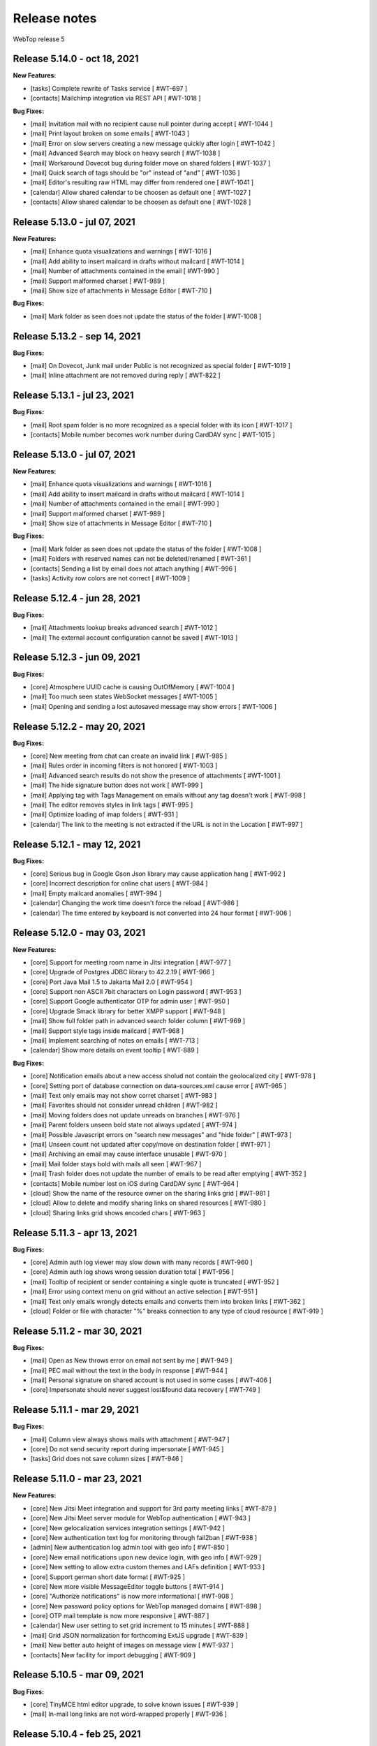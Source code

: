 =============
Release notes
=============

WebTop release 5

Release 5.14.0 - oct 18, 2021
-----------------------------

**New Features:**

- [tasks] Complete rewrite of Tasks service [ #WT-697 ]
- [contacts] Mailchimp integration via REST API [ #WT-1018 ]

**Bug Fixes:**

- [mail] Invitation mail with no recipient cause null pointer during accept [ #WT-1044 ]
- [mail] Print layout broken on some emails [ #WT-1043 ]
- [mail] Error on slow servers creating a new message quickly after login [ #WT-1042 ]
- [mail] Advanced Search may block on heavy search [ #WT-1038 ]
- [mail] Workaround Dovecot bug during folder move on shared folders [ #WT-1037 ]
- [mail] Quick search of tags should be "or" instead of "and" [ #WT-1036 ]
- [mail] Editor's resulting raw HTML may differ from rendered one [ #WT-1041 ]
- [calendar] Allow shared calendar to be choosen as default one [ #WT-1027 ]
- [contacts] Allow shared calendar to be choosen as default one [ #WT-1028 ]

Release 5.13.0 - jul 07, 2021
-----------------------------

**New Features:**

- [mail] Enhance quota visualizations and warnings [ #WT-1016 ]
- [mail] Add ability to insert mailcard in drafts without mailcard [ #WT-1014 ]
- [mail] Number of attachments contained in the email [ #WT-990 ]
- [mail] Support malformed charset [ #WT-989 ]
- [mail] Show size of attachments in Message Editor [ #WT-710 ]

**Bug Fixes:**

- [mail] Mark folder as seen does not update the status of the folder [ #WT-1008 ]
Release 5.13.2 - sep 14, 2021
-----------------------------

**Bug Fixes:**

- [mail] On Dovecot, Junk mail under Public is not recognized as special folder [ #WT-1019 ]
- [mail] Inline attachment are not removed during reply [ #WT-822 ]

Release 5.13.1 - jul 23, 2021
-----------------------------

**Bug Fixes:**

- [mail] Root spam folder is no more recognized as a special folder with its icon [ #WT-1017 ]
- [contacts] Mobile number becomes work number during CardDAV sync [ #WT-1015 ]

Release 5.13.0 - jul 07, 2021
-----------------------------

**New Features:**

- [mail] Enhance quota visualizations and warnings [ #WT-1016 ]
- [mail] Add ability to insert mailcard in drafts without mailcard [ #WT-1014 ]
- [mail] Number of attachments contained in the email [ #WT-990 ]
- [mail] Support malformed charset [ #WT-989 ]
- [mail] Show size of attachments in Message Editor [ #WT-710 ]

**Bug Fixes:**

- [mail] Mark folder as seen does not update the status of the folder [ #WT-1008 ]
- [mail] Folders with reserved names can not be deleted/renamed [ #WT-361 ]
- [contacts] Sending a list by email does not attach anything [ #WT-996 ]
- [tasks] Activity row colors are not correct [ #WT-1009 ]

Release 5.12.4 - jun 28, 2021
-----------------------------

**Bug Fixes:**

- [mail] Attachments lookup breaks advanced search [ #WT-1012 ]
- [mail] The external account configuration cannot be saved [ #WT-1013 ]

Release 5.12.3 - jun 09, 2021
-----------------------------

**Bug Fixes:**

- [core] Atmosphere UUID cache is causing OutOfMemory [ #WT-1004 ]
- [mail] Too much seen states WebSocket messages [ #WT-1005 ]
- [mail] Opening and sending a lost autosaved message may show errors [ #WT-1006 ]

Release 5.12.2 - may 20, 2021
-----------------------------

**Bug Fixes:**

- [core] New meeting from chat can create an invalid link [ #WT-985 ]
- [mail] Rules order in incoming filters is not honored [ #WT-1003 ]
- [mail] Advanced search results do not show the presence of attachments [ #WT-1001 ]
- [mail] The hide signature button does not work [ #WT-999 ]
- [mail] Applying tag with Tags Management on emails without any tag doesn't work [ #WT-998 ]
- [mail] The editor removes styles in link tags [ #WT-995 ]
- [mail] Optimize loading of imap folders [ #WT-931 ]
- [calendar] The link to the meeting is not extracted if the URL is not in the Location [ #WT-997 ]

Release 5.12.1 - may 12, 2021
-----------------------------

**Bug Fixes:**

- [core] Serious bug in Google Gson Json library may cause application hang [ #WT-992 ]
- [core] Incorrect description for online chat users [ #WT-984 ]
- [mail] Empty mailcard anomalies [ #WT-994 ]
- [calendar] Changing the work time doesn't force the reload [ #WT-986 ]
- [calendar] The time entered by keyboard is not converted into 24 hour format [ #WT-906 ]

Release 5.12.0 - may 03, 2021
-----------------------------

**New Features:**

- [core] Support for meeting room name in Jitsi integration [ #WT-977 ]
- [core] Upgrade of Postgres JDBC library to 42.2.19 [ #WT-966 ]
- [core] Port Java Mail 1.5 to Jakarta Mail 2.0 [ #WT-954 ]
- [core] Support non ASCII 7bit characters on Login password [ #WT-953 ]
- [core] Support Google authenticator OTP for admin user [ #WT-950 ]
- [core] Upgrade Smack library for better XMPP support [ #WT-948 ]
- [mail] Show full folder path in advanced search folder column [ #WT-969 ]
- [mail] Support style tags inside mailcard [ #WT-968 ]
- [mail] Implement searching of notes on emails [ #WT-713 ]
- [calendar] Show more details on event tooltip [ #WT-889 ]

**Bug Fixes:**

- [core] Notification emails about a new access sholud not contain the geolocalized city [ #WT-978 ]
- [core] Setting port of database connection on data-sources.xml cause error [ #WT-965 ]
- [mail] Text only emails may not show corret charset [ #WT-983 ]
- [mail] Favorites should not consider unread children [ #WT-982 ]
- [mail] Moving folders does not update unreads on branches [ #WT-976 ]
- [mail] Parent folders unseen bold state not always updated [ #WT-974 ]
- [mail] Possible Javascript errors on "search new messages" and "hide folder" [ #WT-973 ]
- [mail] Unseen count not updated after copy/move on destination folder [ #WT-971 ]
- [mail] Archiving an email may cause interface unusable [ #WT-970 ]
- [mail] Mail folder stays bold with mails all seen [ #WT-967 ]
- [mail] Trash folder does not update the number of emails to be read after emptying [ #WT-352 ]
- [contacts] Mobile number lost on iOS during CardDAV sync [ #WT-964 ]
- [cloud] Show the name of the resource owner on the sharing links grid [ #WT-981 ]
- [cloud] Allow to delete and modify sharing links on shared resources [ #WT-980 ]
- [cloud] Sharing links grid shows encoded chars [ #WT-963 ]

Release 5.11.3 - apr 13, 2021
-----------------------------

**Bug Fixes:**

- [core] Admin auth log viewer may slow down with many records [ #WT-960 ]
- [core] Admin auth log shows wrong session duration total [ #WT-956 ]
- [mail] Tooltip of recipient or sender containing a single quote is truncated [ #WT-952 ]
- [mail] Error using context menu on grid without an active selection [ #WT-951 ]
- [mail] Text only emails wrongly detects emails and converts them into broken links [ #WT-362 ]
- [cloud] Folder or file with character "%" breaks connection to any type of cloud resource [ #WT-919 ]

Release 5.11.2 - mar 30, 2021
-----------------------------

**Bug Fixes:**

- [mail] Open as New throws error on email not sent by me [ #WT-949 ]
- [mail] PEC mail without the text in the body in response [ #WT-944 ]
- [mail] Personal signature on shared account is not used in some cases [ #WT-406 ]
- [core] Impersonate should never suggest lost&found data recovery [ #WT-749 ]

Release 5.11.1 - mar 29, 2021
-----------------------------

**Bug Fixes:**

- [mail] Column view always shows mails with attachment [ #WT-947 ]
- [core] Do not send security report during impersonate [ #WT-945 ]
- [tasks] Grid does not save column sizes [ #WT-946 ]

Release 5.11.0 - mar 23, 2021
-----------------------------

**New Features:**

- [core] New Jitsi Meet integration and support for 3rd party meeting links [ #WT-879 ]
- [core] New Jitsi Meet server module for WebTop authentication [ #WT-943 ]
- [core] New gelocalization services integration settings [ #WT-942 ]
- [core] New authentication text log for monitoring through fail2ban [ #WT-938 ]
- [admin] New authentication log admin tool with geo info [ #WT-850 ]
- [core] New email notifications upon new device login, with geo info [ #WT-929 ]
- [core] New setting to allow extra custom themes and LAFs definition [ #WT-933 ]
- [core] Support german short date format [ #WT-925 ]
- [core] New more visible MessageEditor toggle buttons [ #WT-914 ]
- [core] "Authorize notifications" is now more informational [ #WT-908 ]
- [core] New password policy options for WebTop managed domains [ #WT-898 ]
- [core] OTP mail template is now more responsive [ #WT-887 ]
- [calendar] New user setting to set grid increment to 15 minutes [ #WT-888 ]
- [mail] Grid JSON normalization for forthcoming ExtJS upgrade [ #WT-839 ]
- [mail] New better auto height of images on message view [ #WT-937 ]
- [contacts] New facility for import debugging [ #WT-909 ]

Release 5.10.5 - mar 09, 2021
-----------------------------

**Bug Fixes:**

- [core] TinyMCE html editor upgrade, to solve known issues [ #WT-939 ]
- [mail] In-mail long links are not word-wrapped properly [ #WT-936 ]

Release 5.10.4 - feb 25, 2021
-----------------------------

**Bug Fixes:**

- [mail] Mail badly packaged by an old client may not show text during forward [ #WT-923 ]
- [mail] Support old content type "application/x-pkcs7-signature" [ #WT-924 ]
- [mail] Focus sometimes is not in the right field when opening new message [ #WT-924 ]
- [mail] A forwarded email from a GMail email with attached images, may not show the attach icon [ #WT-928 ]
- [calendar] Organizer is overwritten [ #WT-927 ]

Release 5.10.3 - feb 18, 2021
-----------------------------

**Bug Fixes:**

- [mail] Workaround bugged parts with missing encoding also during forward or reply [ #WT-911 ]
- [mail] Forwarding an email with attached eml multiplies attached files [ #WT-915 ]
- [mail] Sent message's mailcard does not reflect choosen identity [ #WT-916 ]
- [mail] Links on email views always have same target tab/window [ #WT-917 ]
- [mail] Opening and saving draft from live autosaved copy may cause a JavaMail bug to delete wrong draft [ #WT-922 ]

Release 5.10.2 - feb 02, 2021
-----------------------------

**Bug Fixes:**

- [mail] Missing default folder in settings causes problems to mail interface [ #WT-907 ]
- [mail] Mailcards linked to personal identities do not show the values of the variables [ #WT-904 ]
- [mail] Forwarding text only message may contain missing text parts [ #WT-901 ]
- [mail] PEC message not set as seen when opened [ #WT-885 ]
- [mail] Shrinking width of browser horizontally may let grid disappear giving all space to message view [ #WT-863 ]
- [mail] Character encoding of text parts is not always correct [ #WT-841 ]
- [cloud] Unable to download files from cloud public folder link [ #WT-905 ]

Release 5.10.1 - jan 25, 2021
-----------------------------

**Bug Fixes:**

- [core] Page is not reloaded after personal info changes [ #WT-834 ]
- [core] Access via OTP returns blank page under some conditions [ #WT-796 ]
- [core] Zip attachment causes "BAD HEADER SECTION" [ #WT-886 ]
- [calendar] Missing some recurring instances in weekly view [ #WT-876 ]
- [calendar] Missing background colors on events cell [ #WT-844 ]
- [calendar] Shared calendars are not sorted by calendar name [ #WT-890 ]
- [contacts] Shared categories are not sorted by name [ #WT-891 ]
- [mail] It is not possible to save identity mailcards via admin panel [ #WT-903 ]
- [mail] Searching for recipients does not in clude cc or ccn [ #WT-894 ]
- [mail] Recipients with displayname containing apices in the middle are wrongly broken generating an additional wrong recipient [ #WT-902 ]
- [mail] In the event of problem saving on shared accounts, the mail is sent but is not saved anywhere [ #WT-900 ]
- [mail] An empty mailcard is not switched by changing identity [ #WT-899 ]
- [mail] Missing label on Save All button [ #WT-897 ]
- [mail] Incorrect labels management on tag menus [ #WT-896 ]

Release 5.10.0 - dec 15, 2020
-----------------------------

**New Features:**

- [core] Bump commons-configuration dependency [ #WT-849 ]
- [core] Complete logging management allowing overrides [ #WT-847 ]
- [core] New HTML Editor [ #WT-724 ]
- [core] Add setting to disable the automatic search for internal users mail [ #WT-884 ]
- [mail] Don't show empty rectangles without mailcards [ #WT-785 ]
- [mail] Menu are not responsive [ #WT-820 ]
- [mail] Add user option to always show time on email grid as well [ #WT-877 ]
- [cloud] QR code generation on a link folder is not supported [ #WT-878 ]

Release 5.9.5 - nov 19, 2020
----------------------------

**Bug Fixes:**

- [cloud] Error accessing Nextcloud resources [ #WT-629 ]
- [cloud] cloud service not initialized for usernames that contain the _ character [ #WT-852 ]
- [mail] Mails containing tables with height 100% may not be correctly displayed [ #WT-857 ]
- [mail] Compose: generic error on UI after some time [ #WT-859 ]
- [mail] Sending scheduled mail from shared accounts does not work [ #WT-860 ]
- [mail] Mails with inline text or html content shows attachment icon [ #WT-861 ]
- [mail] Eml attachements may cause broken headers on rspamd [ #WT-864 ]
- [mail] Forwarded message should containt reference headers as for replies [ #WT-865 ]
- [mail] The text/plain part of an html email may have missing content [ #WT-866 ]
- [mail] Message send should support ajax special timeout [ #WT-867 ]
- [mail] Long ajax timeout for possibly long operations [ #WT-869 ]
- [calendar] Adding a calendar on a shared resource is not shown after save [ #WT-870 ]
- [contacts] Adding a category on a shared resource is not shown after save [ #WT-871 ]
- [tasks] Adding a category on a shared resource is not shown after save [ #WT-872 ]
- [mail] Shift+delete should delete an email permanently [ #WT-873 ]
- [mail] Dragging from shared special folders to main account special folders keeps mails in shared account [ #WT-875 ]

Release 5.9.4 - oct 08, 2020
----------------------------

**Bug Fixes:**

- [core] Blank page shown on public areas [ #WT-846 ]
- [core] Missing unicode equivalents in .properties i18n files [ #WT-843 ]
- [core] Custom fields visibility limit not satisfied [ #WT-848 ]
- [mail] Missing support to sieve impersonate (no vmail) [ #WT-845 ]

Release 5.9.3 - sep 15, 2020
----------------------------

**Bug Fixes:**

- [core] Custom login image broken if FQDN for auth differs from the one used to reach webapp [ #WT-832 ]
- [core] Massive notification of autosave data [ #WT-842 ]
- [mail] After login some tree folders cannot be opened [ #WT-374 ]
- [mail] Do not save contact lists in automatic recipients [ #WT-290 ]
- [mail] Special folders should show unseen states [ #WT-840 ]
- [mail] Sending mail to a list does not work if the name contains the character ":" [ #WT-838 ]
- [contacts] Never allow use of logically deleted lists [ #WT-581 ]
- [calendar] Invitation mail is not sent to any invitee [ #WT-835 ]

Release 5.9.2 - sep 01, 2020
----------------------------

**Bug Fixes:**

- [mail] Flags label are not valued in advanced search [ #WT-805 ]
- [mail] Downloading attachments in zip format does not open on OSX [ #WT-811 ]
- [mail] The print preview of an email does not open [ #WT-814 ]
- [mail] False positive word detection attached in text-only mode [ #WT-815 ]
- [mail] Advanced search with multiple condition returns an unexpected result [ #WT-821 ]
- [mail] Unencoded labels in the audit window [ #WT-830 ]
- [calendar] Click + CTRL on event hides changes to the text [ #WT-762 ]
- [calendar] Deleting recurrence events cause errors [ #WT-806 ]

Release 5.9.1 - aug 10, 2020
----------------------------

**Bug Fixes:**

- [core] Existing labels duplicated on first login post upgrade [ #WT-823 ]
- [core] Custom login image is no longer displayed [ #WT-824 ]
- [core] Unable to delete private tag [ #WT-825 ]
- [mail] Advanced options sometimes breaks UI [ #WT-826 ]
- [mail] Special folders unseen count not always honouring unchecked "search new messages" [ #WT-828 ]

Release 5.9.0 - jul 30, 2020
----------------------------

**New Features:**

- [core] Display confirmation message on close (browse/tab) [ #WT-23 ]
- [core] Implement tags [ #WT-693 ]
- [core] Implement custom fields [ #WT-31 ]
- [core] Calendar: provide a better layout logic [ #WT-680 ]
- [core] All notified reminders should all be selected [ #WT-476 ]
- [core] Provide wider color palette [ #WT-780 ]
- [core] Simplify management deprecating core-db project [ #WT-46 ]
- [contacts] Move grouping "Contact list" in the multiple search window [ #WT-801 ]
- [mail] Reactivate external imap accounts [ #WT-698 ]
- [mail] Special folders unseen count management [ #WT-214 ]

**Bug Fixes:**

- [core] Push messages are lost when user session is not active [ #WT-777 ]

Release 5.8.5 - may 27, 2020
----------------------------

**New Features:**

- [cloud] Generate, print or save the QR Code to share a file in few clicks [ #WT-799 ]
- [cloud] When uploading same file, manage overwrite or rename [ #WT-803 ]

**Bug Fixes:**

- [core] Unable to start subsequent parallel deployed webapp for clash of new joda time JVM system properties [ #WT-800 ]

Release 5.8.4 - may 08, 2020
----------------------------

**Bug Fixes:**

- [mail] Receipt email user language not honoured [ #WT-407 ]
- [mail] Message view with large images should try to layout without scrollbars [ #WT-794 ]
- [mail] Invite email with description containing links (e.g. MS Teams) may not work [ #WT-784 ]
- [mail] Error after logging in with favorite folders linked to shared accounts [ #WT-783 ]
- [mail] Sorting by state loses sorting by date in some cases [ #WT-778 ]
- [mail] Missing label in a field for advanced search [ #WT-744 ]
- [mail] False deletion of a subfolder of a public folder [ #WT-382 ]
- [mail] The ">" character in the Display name generates an error [ #WT-261 ]
- [mail] With the plain text the focus always ends at the end of the text [ #WT-256 ]
- [mail] The dots at the bottom of the list of recipients do not expand the list [ #WT-252 ]
- [mail] Ldap/AD auth should allow for imap/smtp authentication without domain [ #WT-790 ]
- [mail] Possible bug with imap backends not supporting combining diacritical marks in file names [ #WT-793 ]
- [calendar] Accepted invitation does not create event on the default calendar [ #WT-767 ]
- [calendar] Breaking the 1st instance of recurring event generates an UI error [ #WT-520 ]
- [contacts] Missing DisplayName in contacts import [ #WT-792 ]
- [contacts] The value entered in the company field is not saved [ #WT-789 ]
- [tasks] Missing icon in home page tasks summary [ #WT-782 ]
- [cloud] Single file download via link creates an incorrect file [ #WT-764 ]

Release 5.8.3 - mar 09, 2020
----------------------------

**Bug Fixes:**

- [mail] Attach words detection may get false positive during reply [ #WT-776 ]
- [mail] Mail with attachments misplaced in multipart/alternative are not showed [ #WT-774 ]
- [mail] Regression: failed to send mail with images resized in the mailcard [ #WT-773 ]
- [mail] Sharing the root does not show previous shares [ #WT-760 ]

Release 5.8.2 - mar 04, 2020
----------------------------

**Bug Fixes:**

- [mail] Mails with preformatted text do not print correctly [ #WT-757 ]
- [mail] View of message with large images does not show scrollbar [ #WT-758 ]
- [mail] Use mailcard button fails when signature disabled on reply [ #WT-759 ]
- [mail] Cannot send email in old browsers on old systems [ #WT-768 ]
- [mail] View-option for flagged emails should list messages in ASC order [ #WT-768 ]
- [mail] Avoid sending receipts multiple times [ #WT-771 ]
- [mail] Sorting by attachment doesn't work correctly [ #WT-772 ]
- [calendar] Privacy status public/private in DAV sync is not supported [ #WT-770 ]

Release 5.8.1 - feb 14, 2020
----------------------------

**Bug Fixes:**

- [core] Prevent WebTop's pages indexing by crawlers [ #WT-745 ]
- [core] Build process is broken [ #WT-748 ]
- [mail] PEC special preview may fail on some pec message [ #WT-282 ]
- [mail] Missing icon open mail window [ #WT-344 ]
- [tasks] Internal href value is not filled with default value [ #WT-747 ]
- [tasks] New task added on apple device is not synchronized with EAS [ #WT-746 ]

Release 5.8.0 - jan 13, 2020
----------------------------

**New Features:**

- [core] Make logback configuration more smart, enabling customers modifications [ #WTCORE-94 ]
- [core] Complete review of Atmosphere component [ #WTCORE-96 ]
- [mail] Detect missing attachment on send [ #WTMAIL-246 ]
- [mail] Highlight searched keywords [ #WTMAIL-249 ]
- [mail] Search new messages and Web notifications on Favorite folders	 [ #WTMAIL-252 ]
- [mail] Customize description of incoming sharing root [ #WTMAIL-260 ]
- [mail] Move the preview mover button to a dedicated menu [ #WTMAIL-280 ]
- [mail] Add readStatus and flags support view options menu [ #WTMAIL-281 ]
- [mail] Add option to use or not mailcard on a new email [ #WTMAIL-284 ]
- [mail] Paste from contact list to email recipients [ #WTMAIL-285 ]
- [mail] Menu for account root to manage sharing of all account [ #WTMAIL-288 ]
- [mail] Add support to eml (message mime) attachment in forward [ #WTMAIL-323 ]
- [contacts] Add the default grouping choice [ #WT-568 ]
- [contacts] Changing the owner does not show the category of a shared resource [ #WTCONTACTS-39 ]
- [contacts] Add control on contacts that cannot be synchronized with DAV [ #WTCONTACTS-45 ]
- [contacts] Add function and department into contacts search [ #WTCONTACTS-48 ]
- [contacts] Highlight searched keyword [ #WTCONTACTS-49 ]
- [contacts] Add address and notes into contacts search [ #WTCONTACTS-50 ]
- [calendar] Changing the owner does not show the category of a shared resource [ #WTCALENDAR-72 ]
- [calendar] Auto-update start/end in a better way [ #WTCALENDAR-75 ]
- [calendar] Highlight searched keyword [ #WTCALENDAR-94 ]
- [tasks] Changing the owner does not show the category of a shared resource [ #WTTASKS-11 ]
- [tasks] New unified search tool [ #WTTASKS-12 ]
- [tasks] Highlight searched keyword [ #WTTASKS-13 ]
- [eas-server] Add support to specialUsers in log management [ #WTEASSRV-18 ]

**Bug Fixes:**

- [calendar] CalDav: Adding imported event from invitation should not send a new notification [ #WTCALENDAR-109 ]
- [calendar] Private events are synchronized and shown when shared [ #WTCALENDAR-82 ]

Release 5.7.7 - dec 19, 2019
----------------------------

**Bug Fixes:**

- [calendar] All-day recurring event does not show the first event [ #WTCALENDAR-107 ]

Release 5.7.6 - dec 11, 2019
----------------------------

**Bug Fixes:**

- [mail] Mail with html part containing Content-ID header is shown as with attachment [ #WTMAIL-324 ]
- [core] Socket connections timeouts of JavaMail should not be infinite [ #WTCORE-104 ]
- [cloud] The icon on the Remove button is not shown [ #WTCLOUD-27 ]
- [cloud] Confirmation key does not appear complete on small screens [ #WTCLOUD-25 ]
- [calendar] Invitation message not in english [ #WTCALENDAR-104 ]
- [calendar] Recurring event generate interface error [ #WTCALENDAR-95 ]

Release 5.7.5 - nov 18, 2019
----------------------------

**Bug Fixes:**

- [mail] Strange behaviour of interactive search filter dialogs [ #WTMAIL-309 ]
- [mail] Links with mailto containing encoded characters are not decoded in new mail [ #WTMAIL-307 ]
- [mail] Importing an external invitation fails in some cases [ #WTMAIL-306 ]
- [mail] Mail with attachment referenced from html shows the paper clip [ #WTMAIL-305 ]
- [mail] The condition is not saved in the inbox filter [ #WTMAIL-300 ]
- [mail] Filtering rules in interactive search do not work [ #WTMAIL-231 ]
- [cloud] File names with the ":" character in Google Drive generate an error [ #WTCLOUD-26 ]
- [calendar] Import should disarm or ignore past alarms [ #WTCALENDAR-93 ]
- [calendar] Import should keep first valid VALARM [ #WTCALENDAR-92 ]
- [calendar] Recurring all-day events longer than a week are not shown correctly [ #WTCALENDAR-91 ]
- [calendar] Event cannot be synchronized in some iphone devices [ #WTCALENDAR-90 ]

Release 5.7.4 - oct 30, 2019
----------------------------

**Bug Fixes:**

- [core] Some timezone IDs are not supported [ #WTCORE-97 ]
- [mail] Some email addresses are not found during the recipient's auto-completion phase [ #WTMAIL-303 ]
- [mail] Folder with unseen messages in FF is not displayed in bold [ #WTMAIL-302 ]
- [mail] Some inline attachments should still be seen as attachments [ #WTMAIL-301 ]
- [mail] The number of emails to read is not always updated [ #WTMAIL-299 ]
- [mail] Mail without attachment shows the paper clip [ #WTMAIL-298 ]
- [mail] Regression: failed to send mail with images resized in the mailcard [ #WTMAIL-297 ]
- [mail] The mail service does not start in the Tablet layout [ #WTMAIL-296 ]
- [mail] The color change of a custom label applies the label to the whole mailbox [ #WTMAIL-295 ]
- [mail] Truncated display of the mail message [ #WTMAIL-294 ]
- [mail] Opening draft does not consider saved sender [ #WTMAIL-293 ]
- [mail] With the compact view mode it does not show the memo icon [ #WTMAIL-290 ]
- [contacts] VCard writer should escape double-quotes [ #WTCONTACTS-46 ]
- [calendar] Reminders incorrectly synchronized with CalDAV and Apple devices [ #WTCALENDAR-89 ]
- [calendar] All-day events of several days with recurrence are not shown correctly [ #WTCALENDAR-87 ]
- [calendar] Initial date shift of a recurring event does not work properly [ #WTCALENDAR-86 ]
- [calendar] Importing a ics file from google causes java.lang.NullPointerException [ #WTCALENDAR-85 ]
- [calendar] Event notifications on internet calendars are replicated at each synchronization [ #WTCALENDAR-80 ]
- [dav-server] Contacts synchronization with Android removes the business role field [#WTDAVSRV-7]

Release 5.7.3 - sep 10, 2019
-----------------------------

**Bug Fixes:**

- [core] Changes to user settings from the admin panel are not propagated [ #WTCORE-63 ]
- [mail] Automatic conversion of text file attachments [ #WTMAIL-258 ]
- [mail] Interactive search does not work "open in Folder" button [ #WTMAIL-274 ]
- [mail] Possible leak during discconnect of external accounts [ #WTMAIL-277 ]
- [mail] Manage Tags does not open [ #WTMAIL-278 ]
- [mail] Missing icon on manage tags [ #WTMAIL-279 ]
- [mail] JavaScript error on mail on slow internet or browser breaks mail functionality [ #WTMAIL-282 ]
- [mail] When rename of folder fails, original folder is no more working correctly [ #WTMAIL-283 ]
- [contacts] ContactList: linked contact with missing firstname/lastname generates error [ #WTCONTACTS-44 ]
- [calendar] Events search result should not be filtered [ #WTCALENDAR-84 ]

Release 5.7.2 - aug 01, 2019
-------------------------------

**Bug Fixes:**

- [mail] Text of the email does not wrap the window down [ #WTMAIL-214 ]
- [mail] Preventing to flag/tag email from a shared read-only account [ #WTMAIL-227 ]
- [mail] The advanced search does not open if a favorite folder is selected [ #WTMAIL-240 ]
- [mail] Image for mailcard not converted if the name contains spaces [ #WTMAIL-250 ]
- [mail] Content editable in html mails should be filtered [ #WTMAIL-251 ]
- [mail] Moving IMAP folders requires a refresh [ #WTMAIL-256 ]
- [mail] Favorite folders from external accounts are not deleted [ #WTMAIL-261 ]
- [mail] Inverted mouse over labels [ #WTMAIL-262 ]
- [mail] Mail Home Portlet shows all Inbox messages [ #WTMAIL-263 ]
- [mail] Operations window does not take query parameter [ #WTMAIL-264 ]
- [mail] Mail Service cleanup during logout is not quickly garbaged [ #WTMAIL-265 ]
- [mail] The Manage Tags window does not close [ #WTMAIL-268 ]
- [mail] Mailcards are rendered with wrong line spacings [ #WTMAIL-269 ]
- [mail] Minimize imap objects for heavy loads [ #WTMAIL-270 ]
- [mail] Inbox in favorites causes serious leak [ #WTMAIL-273 ]
- [calendar] All-day events are displayed incorrectly [ #WTCALENDAR-76 ]
- [calendar] Weekly recurring event is displayed incorrectly [ #WTCALENDAR-77 ]
- [calendar] In some limit cases displayed events overlap on each other [ #WTCALENDAR-79 ]
- [calendar] Shared calendars are not updated on Apple devices with CalDAV [ #WTCALENDAR-83 ]
- [contacts] base64 values are not converted when importing from an LDIF file [ #WTCONTACTS-43 ]

**New Features:**

- [eas-server] Prevents the device from performing a full resync of data after transitioning to webtop-eas-server [ #WTEASSRV-17 ]
- [dav-server] Avoid NotAuthenticated critical exceptions in logs [ #WTDAVSRV-8 ]

Release 5.7.1 - jun 14, 2019
-----------------------------

**Bug Fixes:**

- [core] Usernames starting with a number in AD domain, are not allowed in admin interface [ #WTCORE-91 ]
- [core] Allow change password for writable ldap directory users marked as "Not in WebTop" [ #WTCORE-89 ]
- [core] Add method to activate js debug mode using browser console[ #WTCORE-88 ]
- [mail] Mail filters cannot be saved [ #WTMAIL-254 ]
- [mail] Error managing external account grid [ #WTMAIL-255 ]
- [mail] Using addressbook, no recipients are shown without a name or surname [ WTMAIL-253 ]
- [contacts] Changing the "Show names by" setting does not reload the page [ #WTCONTACTS-42 ]

Release 5.7.0 - may 28, 2019
----------------------------

**Bug Fixes:**

- [core] After user autoCreation an error entry is traced [#WTCORE-86]
- [mail] Mail preview may break html5 content [#WTMAIL-237]
- [calendar] Event instance is lost when recurring event start is moved ahead [#WTCALENDAR-69]
- [calendar] Copying an event does not synchronize the original event via CalDAV [#WTCALENDAR-64]
- [calendar] Until date in recurring event is excluded from instances count [#WTCALENDAR-70]
- [calendar] The availability of the guest is not shown [#WTCALENDAR-74]
- [cloud] File download notification is not sent [#WTCLOUD-21]
- [cloud] Webdav server fails to list folders with special characters [#WTCLOUD-17]

**New Features:**

- [core] Faster login loading time [#WTCORE-85]
- [core] Implement the exclusion of all robots from the login page [#WTCORE-75]
- [mail] Mail grid compact view [#WTMAIL-248]
- [mail] Option to add unknown contacts [#WTMAIL-247]
- [mail] New unified search on emails [#WTMAIL-244]
- [mail] Inhibit selection of root nodes in tree [#WTMAIL-234]
- [mail] Show something on the message view when nothing is selected [#WTMAIL-233]
- [mail] External mail account management [#WTMAIL-232]
- [mail] Description of favorite [ #WTMAIL-257 ]
- [calendar] Provide a better hierarchical display of Calendars [#WTCALENDAR-62]
- [calendar] The reminder on calendar events is not synchronized [#WTCALENDAR-63]
- [calendar] Make logic insensitive to all-day events time convention (part1) [#WTCALENDAR-67]
- [calendar] New unified search tool [#WTCALENDAR-73]
- [calendar] Each shared schedule should always be activated and expanded by default [#WTCALENDAR-23]
- [contacts] Edit contact button in the preview window [#WTCONTACTS-31]
- [contacts] Provide a better hierarchical display of Categories [#WTCONTACTS-35]
- [contacts] Add display name field [#WTCONTACTS-37]
- [contacts] New unified search tool [#WTCONTACTS-41]
- [tasks] Transform the category chooser (during Move/Copy) into a tree [#WTTASKS-9]
- [tasks] Provide a better hierarchical display of Categories [#WTTASKS-7]
- [eas-server] Create better RRULE for android devices [#WTEASSRV-16]

Release 5.6.5 - may 27, 2019
----------------------------

**Bug Fixes:**

- [mail] Double clicking on an email, the seen flag is not changed with "Manual Seen" and "Seen on open" option enabled [#WTMAIL-245]

Release 5.6.4 - apr 19, 2019
------------------------------

**Bug Fixes:**

- [core] Chat audio/video conferencing does not work when ice servers are configured in globals [#WTCORE-84]
- [core] The what's new window is always shown after login [#WTCORE-77]
- [core] ZPush admin script output is not parsed correctly [#WTCORE-81]
- [mail] The scheduled notification email does not show the html content [#WTMAIL-242]
- [mail] Missing icon in scheduled emails [#WTMAIL-241]
- [mail] With no mailcard set, editor reacts insanely on first enter [#WTMAIL-239]
- [mail] In manual seen mode, unseen number decrease incorrectly [#WTMAIL-238]
- [mail] Mail preview may break html5 content [#WTMAIL-237]
- [mail] Mail drafts always become read when opened with manual seen set [#WTMAIL-236]
- [mail] The OK key of hidden folder recovery does not work [#WTMAIL-220]
- [mail] PDF attachments sent with add-ons do not open in view [#WTMAIL-100]
- [calendar] Broken recurrences are not synchronized correctly with EAS and DAV [#WTCALENDAR-59]
- [calendar] Sync customization on shared calendar is not honored [#WTCALENDAR-65]
- [contacts] Values from some fields can not be deleted  [#WTCONTACTS-34]
- [contacts] Sync customization on shared category is not honored [#WTCONTACTS-36]
- [tasks] DB error when inserting a new task [#WTTASKS-10]
- [tasks] Sync customization on shared category is not honored [#WTTASKS-8]
- [eas-server] Folders are duplicated after upgrade [#WTEASSRV-10]
- [eas-server] Events are not editable in Android's Google Calendar if you have a customized email address [#WTEASSRV-11]
- [eas-server] Occasionally sync with Android devices is not done [#WTEASSRV-12]
- [eas-server] config.js not always found correctly [#WTEASSRV-13]
- [eas-server] All-day events created by the device after the upgrade are modified [#WTEASSRV-14]

Release 5.6.3 - mar 22, 2019
------------------------------

**Bug Fixes:**

- [core] Old launcher links setting format in globals may cause main interface problems [#WTCORE-79]

Release 5.6.2 - mar 13, 2019
------------------------------

**Bug Fixes:**

- [core] Missing db namespace in init-data-core.sql [#WTCORE-76]

Release 5.6.1 - mar 07, 2019
------------------------------

**Bug Fixes:**

- [mail] Order by Status or Priority then by descending date [#WTMAIL-229]
- [mail] Forwarding mails with multiple bodies (e.g. Italian PEC) misses parts [#WTMAIL-228]
- [mail] Using Firefox and plain text the interface crashes [#WTMAIL-221]

Release 5.6.0 - feb 28, 2019
---------------------------------

**Bug Fixes:**

- [core] Error removing domain settings [#WTCORE-72]
- [core] Automatic recipients cannot be deleted if they contain accented characters [#WTCORE-74]
- [mail] Failed to send mail with images resized in the mailcard [#WTMAIL-224]
- [mail] Possible timeouts and errors during scheduled mails check [#WTMAIL-223]
- [mail] Add failure message when try to flag/tag a read-only shared account [#WTMAIL-219]
- [mail] Mail with special characters in the object can not be saved [#WTMAIL-217]
- [mail] Some threads are not grouped correctly [#WTMAIL-154]
- [mail] In some cases the mail of the organizer is not detected even if present in the attached .ics file [#WTMAIL-141]
- [cloud] It is not possible to rename files with extension [#WTCLOUD-20]

**New Features:**

- [core] Add a management view for launcher links [#WTCORE-70]
- [mail] PEC View [#WTMAIL-226]
- [mail] Import contact from vcf attachment [#WTMAIL-225]
- [cloud] Download complete folder as a zip file [#WTCLOUD-19]
- [eas-server] Brand new ActiveSync Server, full rewrite of the old webtop-zpush [#WTEASSRV-7]
- [dav-server] Align config.js and API clients as the EAS server (see dav-server docs) [#WTDAVSRV-5]

Release 5.5.3 - feb 19, 2019
---------------------------------

**Bug Fixes:**

- [mail] From the admin panel the domain mailcard is not editable [#WTMAIL-222]

Release 5.5.2 - feb 8, 2019
---------------------------------

**Bug Fixes:**

- [mail] Sending email sometimes shows error on "closed folder" [#673]

Release 5.5.1 - jan 30, 2019
---------------------------------

**New Features:**

- [core] Add setting to hide auto-suggested recipient in lookups (see :ref:`system-settings-section`) [#645]
- [core] Reset two-factor authentication (OTP) from admin [#360]
- [mail] Add subject customization in auto-responder [#646]
- [mail] Add support to DnD attachments between message preview to cloud [#639]
- [mail] Save an attachment from an email directly to your personal cloud [#329]
- [mail] Edit subject of a mail and save it. A specific setting is needed to enable this functionality, see :ref:`mail-settings-section` [#297]
- [mail] Remember search field by folder [#205]
- [calendar] Show day name in first column of weekly view [#650]
- [contacts] Add support to multiselect when moving or copying contacts [#623]

**Bug Fixes:**

- [core] Sometimes log file is not written (startup configuration needs to be updated here, please see :ref:`configuration-logging-section`) [#661]
- [core] Click on email in the body does not pick up email address [#654]
- [core] Upgrade plupload to avoid WRONG_FORMAT error [#565]
- [core] Some upload button/item no longer work with the upgraded plupload [#665]
- [core] Some fileType icons are missing [#663]
- [core] Key translation error on postpone reminder [#660]
- [mail] Mails created with feature [#629] turned on may not work properly on Apple Mail [#664]
- [mail] The delete button does not work by opening the email [#664]
- [mail] Hide unneeded date columns in message grid header options [#659]
- [mail] Check mailcard permissions server side during write [#658]
- [mail] Advanced search on folders other than INBOX goes wrong [#656]
- [mail] Deleting/Renaming a folder set as favorite causes a UI error [#655]
- [mail] Clicking on web notification of a new mail does not refresh the inbox and cause javascript error [#648]
- [mail] Broken inline images on "Forward" or "Open as new message" [#643]
- [mail] Match unconditionally option in filters (incoming) doesn't require rules [#600]
- [contacts] List element with linked contact may throw null pointer exception on open [#642]
- [tasks] It is not possible to copy tasks from one category to another [#623]
- [cloud] Creating folders with the character : in the name you no longer access your personal cloud [#479]

Release 5.5.0 - nov 30, 2018
---------------------------------

**New Features:**

- [mail] Request to save drafts by closing an uncompleted email [ #247 ]
- [mail] Add support to multiline text when using reject action in filter actions[ #601 ]
- [mail] Customize color of todays messages[ #604 ]
- [mail] Add start/end dates and days on vacation filter [ #611 ]
- [mail] Option to transform resource links to inline attachment (e.g. card images) [ #629 ]
- [mail] External archiving management [ #635 ]
- [dav-server] Add support to shared resources synchronization [ #507 ]
- [core] Customize font list available to the html editor [ #610 ]
- [contacts] Restyling: infinite grid, initials, modern grouping, preview pane [ #622 ]
- [cloud] Drag & Drop files from cloud to email message [ #386 ]
- [calendar] Improve invitation behaviour [ #595 ]
- [calendar] Allow recurring event start date modification [ #596 ]

**Bug Fixes:**

- [mail] It is not possible to rename subfolders in case of alternative root [#634]
- [mail] Opening more than one new message and sending may delete only one of the automatic drafts [#637]

Release 5.4.5 - nov 21, 2018
---------------------------------

**Bug Fixes:**

- [calendar] Through DAV is not possible to make invitations on events [#627]

Release 5.4.4 - nov 20, 2018
---------------------------------

**Bug Fixes:**

- [mail] Bulleted list lost by forwarding the mail [ #613 ]
- [mail] Image inserted in the body of the email are not always shown [ #614 ]
- [mail] Mails with wrong html may cut parts of text away [ #615 ]
- [mail] Replying to an email, inline images are lost [ #616 ]
- [mail] Events in scheduler display are not grouped by calendar [ #620 ]
- [mail] Inline cids generated as filenames may duplicate during fwds/replies [ #625 ]
- [mail] Replies do not retain possible original html styles and or inner bodies [ #626 ]

Release 5.4.3 - nov 2, 2018
---------------------------------

**Bug Fixes:**

- [mail] Insert file image produces broken image [ #612 ]
- [mail] Advanced search problem with columns after subject [ #607 ]

Release 5.4.2 - oct 24, 2018
---------------------------------

**New Features:**

- [mail] Avoid removing recipients equal to my identities during ReplyToAll [ #603 ]

**Bug Fixes:**

- [contacts] Contacts list virtual address is not expanded anymore [ #602 ]
- [contacts] The search result is not updated by deleting the key [ #591 ]

Release 5.4.1 - oct 12, 2018
---------------------------------

**New Features:**

- [calendar] Add support to reminder for recurring events [ #590 ]

**Bug Fixes:**

- [mail] Alternate root doesn't work correctly [ #597 ]
- [calendar] Sometimes recurring modification is applied on wrong target[ #594 ]
- [core] The account email settings can not be changed from the admin panel [ #593 ]
- [core] Error in identity management via admin panel [ #592 ]
- [mail] No message list when quota command is not supported by imap server [ #587 ]
- [calendar] DB integrity error when inserting an event from CalDAV server [ #586 ]

Release 5.4.0 - oct 2, 2018
-------------------------------

**New Features:**

- [mail] Show quota for mailbox [ #574 ]
- [core] Optimized layout for tablet experience. See :ref:`other-tablet-section` [ #571 ]
- [calendar] Add attachments support on Events [ #558 ]
- [contacts] Add attachments support on Contacts [ #557 ]
- [tasks] Add attachments support on Tasks [ #556 ]
- [core] OnlyOffice integration. See :ref:`doc-server-section` [ #550 ]
- [mail] OnlyOffice integration support on attachments [ #552 ]
- [cloud] OnlyOffice integration support on office files [ #551 ]
- [mail] Manual seen with option to set seen on open [ #546 ]
- [calendar] Global setting to disable statistic fields on event window. See :ref:`calendar-event-settings-section` [ #545 ]
- [contacts] Contact list link to contacts [ #542 ]
- [contacts] Add contacts to existing list [ #540 ]
- [core] Add setting for ajax special timeout [ #581 ]
- [mail] Use core setting "ajax.specialtimeout" for message grid listing [ #582 ]
- [mail] Multi search filter on column attachment [ #575 ]
- [mail] Mantain multiple filter visibility upon folder change [ #572 ]
- [mail] Show hour instead of date in list when grouped by date [ #527 ]
- [calendar] Highlight the current time on the calendar with a line [ #320 ]

**Bug Fixes:**

- [core] Possible rare deadlock during attachment content-type recognition [ #583 ]
- [mail] TinyMCE editor does not select image on click [ #580 ]
- [mail] Public images can not be placed on the domain signature from the admin panel [ #579 ]
- [tasks] Cannot setup email reminders [ #578 ]
- [mail] Some mail with attachments do not show the attach icon on the grid [ #576 ]
- [mail] Quoted attributes in html mails may note correctly render [ #570 ]
- [mail] Workaround Dovecot bug during rename folder on shared folders [ #569 ]
- [mail] Junk mail displacement with shared accounts ends up in the wrong folder [ #562 ]
- [contacts] Setting key "default.category.sync" not honored [ #544 ]
- [calendar] Rendering issue if event dates fall on DST boundaries [ #543 ]
- [z-push] Events/Contacts added using EAS cannot be synchronized again using DAV [ #541 ]
- [calendar] The date corresponding to the DST is seen twice in the monthly calendar [ #503 ]
- [mail] Emoticons are not interpreted in the mail received from webtop [ #499 ]
- [calendar] The presence of overlapping events in a day imposes a width on other events [ #469 ]

Release 5.3.3 - sep 13, 2018
----------------------------------

**New Features:**

- [core] Add the ability to insert link buttons in launcher. See :ref:`system-settings-section` [ #564 ]

**Bug Fixes:**

- [mail] Bugfix 559 regression : new bug with multiple identities with same emails [ #566 ]
- [mail] Advanced search anywhere does not provide correct results [ #561 ]
- [core] TinyMCE editor applies blob conversion on inline images [ #560 ]

Release 5.3.2 - sep 7, 2018
---------------------------------

**Bug Fixes:**

- [mail] Firefox does not show the grid after login, with Crisp theme [ #549 ]
- [mail] Sent receipts are always saved in the Sent folder of the main user, also inside shared identities folders [ #559 ]

Release 5.3.1 - sep 5, 2018
---------------------------------

**Bug Fixes:**

- [mail] Some text/plain mails with non utf-8 charset may not display correctly [ #554 ]
- [mail] Sending or discarding a new message may sometime prompt errors [ #555 ]

Release 5.3.0 - jul 27, 2018
-----------------------------

**New Features:**

- [core] WebRTC Voice / Video call on chat. See :ref:`webrtc-settings-section` [ #501 ]
- [core] Improve chat UI [ #514 ]
- [core] New header toolbar layout (icons scale, centered searchbox, etc) [ #535 ]
- [core] New SMTP setting to support starttls and user authentication. See :ref:`smtp-settings-section` [ #537 ]
- [admin] Centralized user options management from admin panel. See :ref:`core-usersettings-section` [ #497 ]
- [mail] Favorites folder and management [ #495 ]
- [mail] Autosave on drafts folder [ #517 ]
- [mail] Add support to subject and body parameters in mailto urls clicked inside mail view [ #506 ]
- [mail] New option for no mailcard on reply or forward [ #525 ]
- [mail] Reorganize UI toolbars and buttons [ #534 ]
- [mail] Paste of emails from Excel column to Message Editor recipients [ #508 ]
- [calendar] Add "receive notification on external update" option on calendars [ #502 ]
- [calendar] Enable attendees management within recurring events [ #509 ]
- [calendar] Remote calendars auto-sync. See :ref:`calendar-remote-settings-section` [ #522 ]
- [contacts] Remote categories auto-sync. See :ref:`category-remote-settings-section` [ #523 ]
- [contacts] Contacts Import LDIF format [ #505 ]
- [contacts] SMS Send (Rest API SMSHosting e Twilio). See :ref:`SMS-settings-section` [ #528 ]
- [mattermost] New Mattermost integration service [ #533 ]

**Bug Fixes:**

- [core] LDAP CertificateException error on ojdk 1.8.0.181 [ #539 ]
- [mail] Possible heavy load on inboxes with ten thousands of unseen emails [ #538 ]
- [mail] Forwarding messages with attached eml doubles final attachments [ #532 ]
- [mail] Creating a main folder with name "root" causes the folders tree go crazy [ #510 ]
- [mail] Emails that contain images become already read [ #493 ]
- [mail] Labels with space in the name are not applied [ #484 ]
- [mail] The modification of a custom label is not applied to the emails [ #483 ]
- [cloud] Duplicate folders in the connected nextcloud resource [ #519 ]
- [cloud] Webdav folders are duplicated if name contains encoded whitespaces [ #520 ]


Release 5.2.3 - jul 11, 2018
-----------------------------

**Bug Fixes:**

- [dav-server] Parsing exceptions on some CentOS installations [ #516 ]
- [mail] Subject is not saved during send for later suggestions [ #515 ]
- [core] Java8 breaks mediaType guessing order in mimeutil [ #513 ]
- [core] Calls to public services override user subject associated to execution thread [ #512 ]
- [mail] Can not use the action marks as seen in the filters [ #511 ]
- [mail] Possible deadlocks when having many many folders, caused by JavaMail standard library [ #518 ]


Release 5.2.2 - jun 11, 2018
-----------------------------

**Bug Fixes:**

- [mail] Fix bug attaching two times the same filename via cloud [ #496 ]
- [core] Workaround a Chrome bug while downloading links of filenames containing a comma [ #482 ]
- [core] HTMLEditor bullet/numbered list fix by change on TinyMCE editor mode and styles [ #470 ]
- [core] Fix infinite grid bug on Chrome while paging up [ #343 ]
- [core] Logging level of athmosphere client-side events is now set to 'debug' (this should limit logging in some situations)
- [contacts] Fix missing version bump in init-db scripts
- [calendar] Fix missing version bump in init-db scripts
- [calendar] Event invitation emails are now sent even if the event is synchronized using CalDAV
- [calendar] Avoid sending invitation email to the organizer himself (OpenSync on Android adds the organizer as attendee by default)
- [dav-server] Fix PHP function for dumping headers missing on NethServer


Release 5.2.0 - may 30, 2018
----------------------------

**New Features:**

- WebTop DAV Server implementation through SabreDAV. See :ref:`dav-server-section` and :ref:`dav-clients-notes-section` [ #485 ]
- NethVoice PBX integration with new specific core configuration. See :ref:`PBX-settings-section` [ #475 ]
- New rrule based calendar recurrences and new full featured GUI [ #486 ]
- Contacts feature one click on phone numbers and context menus to start the configured PBX call [ #476 ]
- Contacts feature one click on email column to start mail composition [ #474 ]
- Domain users are automatically added as a "webtop" contacts source when suggesting recipients [ #457 ]
- Completed implementation of What's New framework, showing changes for the user upon version upgrades and allowing to browse all history [ #463 ]
- A new action on the email tree context menu allows to upload an eml file to the right-clicked folder [ #462 ]
- Mail now features a breadcrumb on top of the messages grid for quick folders navigation [ #480 ]
- Invitation requests are now rendered only with WebTop internal management UI, any attached html part is ignored to avoid confusion [ #455 ]
- Firefox now correctly remembers succesful login names [ #458 ]
- On Cloud, a new "refresh" action allows to reload folders and files [ #385 ]
- Creating new emails, images attached with spaces in the name are not displayed [ #461 ]

**New Requirements:**

- This release requires Java 1.8 as the main Tomcat JVM

**Bug Fixes:**

- Using the "Neptune" theme, Persons and Mail folders can not be seen in the interactive search [ #372 ]
- The partial search in the phonebook in the mail composition does not work [ #373 ]
- New folders on google drive do not appear on the app [ #384 ]
- Scheduled emails are no more processed [ #467 ]
- Mails with wrong attachments names may have spaces at the end, causing problems [ #471 ]


Release 5.1.9 - may 04, 2018
----------------------------

**Bug Fixes:**

- Calendar reminders via email do not work [ #464 ]
- Moving an event breaks reminder notification [ #465 ]


Release 5.1.8 - apr 19, 2018
------------------------------

**New Features:**

- New global mail configuration option allows to disable grid row preview as a default option for everyone. See :ref:`mail-defaults-settings-section` [ #468 ]
- Saving a draft now overwrites previous one, adding a specific action to save as new [ #453 ]
- Mail now saves layout of folders, columns positions and widths [ #452 ]
- Contacts now saves layout of columns positions and widths [ #451 ]
- Emoticon in Message Editor [ #379 ]

**Bug Fixes:**

- Contacts shouldn't allow to send contact details, when the contact is a list [ #355 ]
- BASE64Decoder Error forwarding an email [ #365 ]
- With firefox it is not possible to change the color of the text of the mailcard [ #366 ]
- Cloud folder rename function does not work [ #367 ]
- Sometimes grid preview of recent mails may fail rendering [ #367 ]
- Notification mail with unrecognized characters [ #369 ]
- Unsupported encoding error: unicode-1-1-utf-7 [ #370 ]
- Case-insensitive authentication with AD is not fully functional [ #371 ]
- Moving the window of a mail too high it is no longer possible to close it [ #374 ]
- Autosave restore message no longer displayed [ #375 ]
- With AD username with mixed case letters, account sharing does not work [ #376 ]
- With AD username with mixed case letters, account sharing does not work [ #377 ]
- Some events received as ICS attachments are not imported [ #380 ]
- Unsupported encoding error: cp-850 [ #381 ]
- Reply to emails with unencoded international characters may cause errors [ #454 ]
